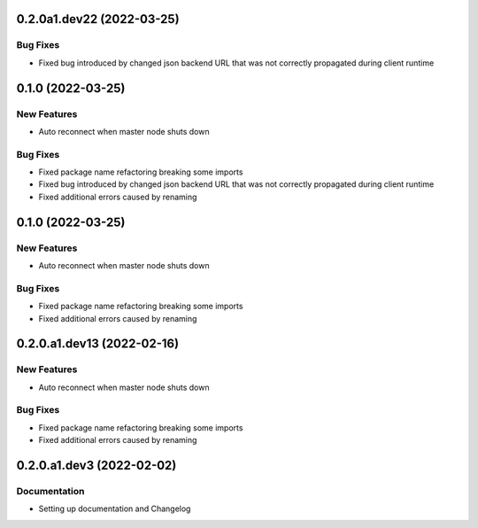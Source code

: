 0.2.0a1.dev22 (2022-03-25)
==================

Bug Fixes
---------
- Fixed bug introduced by changed json backend URL that was not correctly propagated during client runtime


0.1.0 (2022-03-25)
==================

New Features
------------
- Auto reconnect when master node shuts down

Bug Fixes
---------
- Fixed package name refactoring breaking some imports

- Fixed bug introduced by changed json backend URL that was not correctly propagated during client runtime

- Fixed additional errors caused by renaming


0.1.0 (2022-03-25)
==================

New Features
------------
- Auto reconnect when master node shuts down

Bug Fixes
---------
- Fixed package name refactoring breaking some imports

- Fixed additional errors caused by renaming


0.2.0.a1.dev13 (2022-02-16)
===========================

New Features
------------
- Auto reconnect when master node shuts down

Bug Fixes
---------
- Fixed package name refactoring breaking some imports

- Fixed additional errors caused by renaming


0.2.0.a1.dev3 (2022-02-02)
==========================

Documentation
-------------
- Setting up documentation and Changelog


